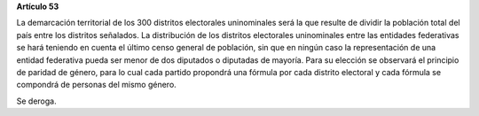 **Artículo 53**

La demarcación territorial de los 300 distritos electorales uninominales
será la que resulte de dividir la población total del país entre los
distritos señalados. La distribución de los distritos electorales
uninominales entre las entidades federativas se hará teniendo en cuenta
el último censo general de población, sin que en ningún caso la
representación de una entidad federativa pueda ser menor de dos
diputados o diputadas de mayoría. Para su elección se observará el
principio de paridad de género, para lo cual cada partido propondrá una
fórmula por cada distrito electoral y cada fórmula se compondrá de
personas del mismo género.

Se deroga.
